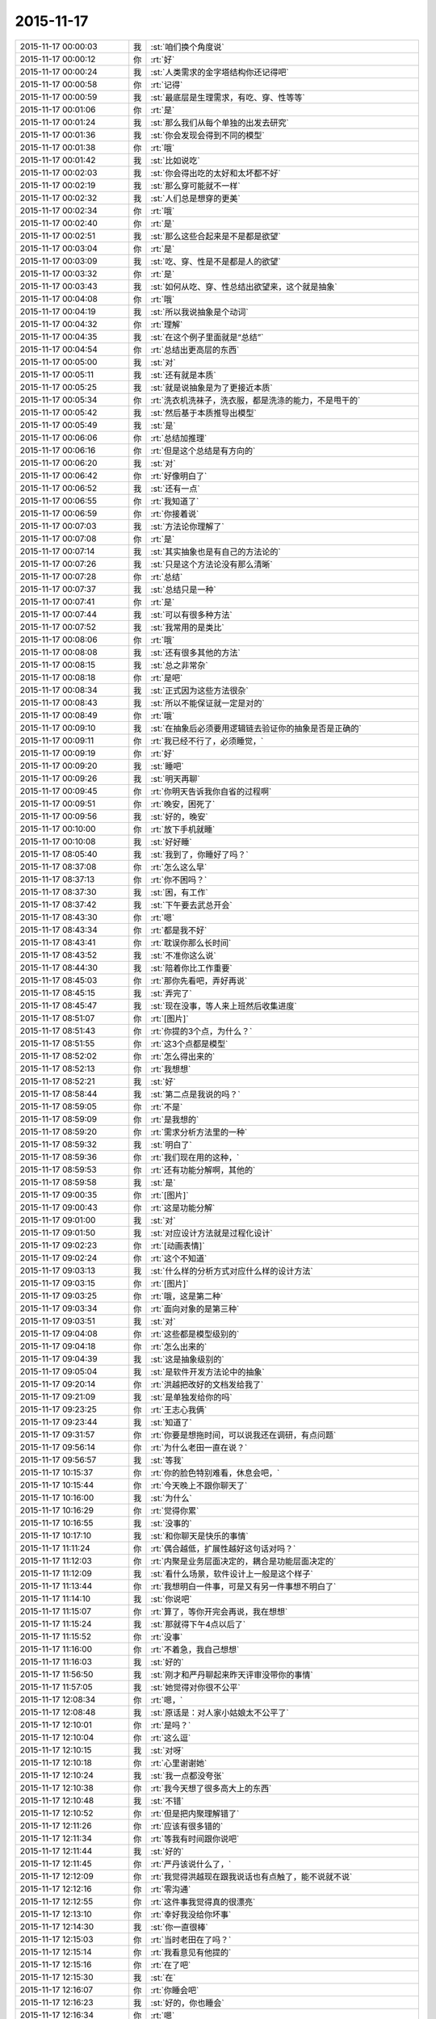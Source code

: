 2015-11-17
-------------

.. list-table::
   :widths: 25, 1, 60

   * - 2015-11-17 00:00:03
     - 我
     - :st:`咱们换个角度说`
   * - 2015-11-17 00:00:12
     - 你
     - :rt:`好`
   * - 2015-11-17 00:00:24
     - 我
     - :st:`人类需求的金字塔结构你还记得吧`
   * - 2015-11-17 00:00:58
     - 你
     - :rt:`记得`
   * - 2015-11-17 00:00:59
     - 我
     - :st:`最底层是生理需求，有吃、穿、性等等`
   * - 2015-11-17 00:01:06
     - 你
     - :rt:`是`
   * - 2015-11-17 00:01:24
     - 我
     - :st:`那么我们从每个单独的出发去研究`
   * - 2015-11-17 00:01:36
     - 我
     - :st:`你会发现会得到不同的模型`
   * - 2015-11-17 00:01:38
     - 你
     - :rt:`哦`
   * - 2015-11-17 00:01:42
     - 我
     - :st:`比如说吃`
   * - 2015-11-17 00:02:03
     - 我
     - :st:`你会得出吃的太好和太坏都不好`
   * - 2015-11-17 00:02:19
     - 我
     - :st:`那么穿可能就不一样`
   * - 2015-11-17 00:02:32
     - 我
     - :st:`人们总是想穿的更美`
   * - 2015-11-17 00:02:34
     - 你
     - :rt:`哦`
   * - 2015-11-17 00:02:40
     - 你
     - :rt:`是`
   * - 2015-11-17 00:02:51
     - 我
     - :st:`那么这些合起来是不是都是欲望`
   * - 2015-11-17 00:03:04
     - 你
     - :rt:`是`
   * - 2015-11-17 00:03:09
     - 我
     - :st:`吃、穿、性是不是都是人的欲望`
   * - 2015-11-17 00:03:32
     - 你
     - :rt:`是`
   * - 2015-11-17 00:03:43
     - 我
     - :st:`如何从吃、穿、性总结出欲望来，这个就是抽象`
   * - 2015-11-17 00:04:08
     - 你
     - :rt:`哦`
   * - 2015-11-17 00:04:19
     - 我
     - :st:`所以我说抽象是个动词`
   * - 2015-11-17 00:04:32
     - 你
     - :rt:`理解`
   * - 2015-11-17 00:04:35
     - 我
     - :st:`在这个例子里面就是“总结”`
   * - 2015-11-17 00:04:54
     - 你
     - :rt:`总结出更高层的东西`
   * - 2015-11-17 00:05:00
     - 我
     - :st:`对`
   * - 2015-11-17 00:05:11
     - 我
     - :st:`还有就是本质`
   * - 2015-11-17 00:05:25
     - 我
     - :st:`就是说抽象是为了更接近本质`
   * - 2015-11-17 00:05:34
     - 你
     - :rt:`洗衣机洗袜子，洗衣服，都是洗涤的能力，不是甩干的`
   * - 2015-11-17 00:05:42
     - 我
     - :st:`然后基于本质推导出模型`
   * - 2015-11-17 00:05:49
     - 我
     - :st:`是`
   * - 2015-11-17 00:06:06
     - 你
     - :rt:`总结加推理`
   * - 2015-11-17 00:06:16
     - 你
     - :rt:`但是这个总结是有方向的`
   * - 2015-11-17 00:06:20
     - 我
     - :st:`对`
   * - 2015-11-17 00:06:42
     - 你
     - :rt:`好像明白了`
   * - 2015-11-17 00:06:52
     - 我
     - :st:`还有一点`
   * - 2015-11-17 00:06:55
     - 你
     - :rt:`我知道了`
   * - 2015-11-17 00:06:59
     - 你
     - :rt:`你接着说`
   * - 2015-11-17 00:07:03
     - 我
     - :st:`方法论你理解了`
   * - 2015-11-17 00:07:08
     - 你
     - :rt:`是`
   * - 2015-11-17 00:07:14
     - 我
     - :st:`其实抽象也是有自己的方法论的`
   * - 2015-11-17 00:07:26
     - 我
     - :st:`只是这个方法论没有那么清晰`
   * - 2015-11-17 00:07:28
     - 你
     - :rt:`总结`
   * - 2015-11-17 00:07:37
     - 我
     - :st:`总结只是一种`
   * - 2015-11-17 00:07:41
     - 你
     - :rt:`是`
   * - 2015-11-17 00:07:44
     - 我
     - :st:`可以有很多种方法`
   * - 2015-11-17 00:07:52
     - 我
     - :st:`我常用的是类比`
   * - 2015-11-17 00:08:06
     - 你
     - :rt:`哦`
   * - 2015-11-17 00:08:08
     - 我
     - :st:`还有很多其他的方法`
   * - 2015-11-17 00:08:15
     - 我
     - :st:`总之非常杂`
   * - 2015-11-17 00:08:18
     - 你
     - :rt:`是吧`
   * - 2015-11-17 00:08:34
     - 我
     - :st:`正式因为这些方法很杂`
   * - 2015-11-17 00:08:43
     - 我
     - :st:`所以不能保证就一定是对的`
   * - 2015-11-17 00:08:49
     - 你
     - :rt:`哦`
   * - 2015-11-17 00:09:10
     - 我
     - :st:`在抽象后必须要用逻辑链去验证你的抽象是否是正确的`
   * - 2015-11-17 00:09:11
     - 你
     - :rt:`我已经不行了，必须睡觉，`
   * - 2015-11-17 00:09:19
     - 你
     - :rt:`好`
   * - 2015-11-17 00:09:20
     - 我
     - :st:`睡吧`
   * - 2015-11-17 00:09:26
     - 我
     - :st:`明天再聊`
   * - 2015-11-17 00:09:45
     - 你
     - :rt:`你明天告诉我你自省的过程啊`
   * - 2015-11-17 00:09:51
     - 你
     - :rt:`晚安，困死了`
   * - 2015-11-17 00:09:56
     - 我
     - :st:`好的，晚安`
   * - 2015-11-17 00:10:00
     - 你
     - :rt:`放下手机就睡`
   * - 2015-11-17 00:10:08
     - 我
     - :st:`好好睡`
   * - 2015-11-17 08:05:40
     - 我
     - :st:`我到了，你睡好了吗？`
   * - 2015-11-17 08:37:08
     - 你
     - :rt:`怎么这么早`
   * - 2015-11-17 08:37:13
     - 你
     - :rt:`你不困吗？`
   * - 2015-11-17 08:37:30
     - 我
     - :st:`困，有工作`
   * - 2015-11-17 08:37:42
     - 我
     - :st:`下午要去武总开会`
   * - 2015-11-17 08:43:30
     - 你
     - :rt:`嗯`
   * - 2015-11-17 08:43:34
     - 你
     - :rt:`都是我不好`
   * - 2015-11-17 08:43:41
     - 你
     - :rt:`耽误你那么长时间`
   * - 2015-11-17 08:43:52
     - 我
     - :st:`不准你这么说`
   * - 2015-11-17 08:44:30
     - 我
     - :st:`陪着你比工作重要`
   * - 2015-11-17 08:45:03
     - 你
     - :rt:`那你先看吧，弄好再说`
   * - 2015-11-17 08:45:15
     - 我
     - :st:`弄完了`
   * - 2015-11-17 08:45:47
     - 我
     - :st:`现在没事，等人来上班然后收集进度`
   * - 2015-11-17 08:51:07
     - 你
     - :rt:`[图片]`
   * - 2015-11-17 08:51:43
     - 你
     - :rt:`你提的3个点，为什么？`
   * - 2015-11-17 08:51:55
     - 你
     - :rt:`这3个点都是模型`
   * - 2015-11-17 08:52:02
     - 你
     - :rt:`怎么得出来的`
   * - 2015-11-17 08:52:13
     - 你
     - :rt:`我想想`
   * - 2015-11-17 08:52:21
     - 我
     - :st:`好`
   * - 2015-11-17 08:58:44
     - 我
     - :st:`第二点是我说的吗？`
   * - 2015-11-17 08:59:05
     - 你
     - :rt:`不是`
   * - 2015-11-17 08:59:09
     - 你
     - :rt:`是我想的`
   * - 2015-11-17 08:59:20
     - 你
     - :rt:`需求分析方法里的一种`
   * - 2015-11-17 08:59:32
     - 我
     - :st:`明白了`
   * - 2015-11-17 08:59:36
     - 你
     - :rt:`我们现在用的这种，`
   * - 2015-11-17 08:59:53
     - 你
     - :rt:`还有功能分解啊，其他的`
   * - 2015-11-17 08:59:58
     - 我
     - :st:`是`
   * - 2015-11-17 09:00:35
     - 你
     - :rt:`[图片]`
   * - 2015-11-17 09:00:43
     - 你
     - :rt:`这是功能分解`
   * - 2015-11-17 09:01:00
     - 我
     - :st:`对`
   * - 2015-11-17 09:01:50
     - 我
     - :st:`对应设计方法就是过程化设计`
   * - 2015-11-17 09:02:23
     - 你
     - :rt:`[动画表情]`
   * - 2015-11-17 09:02:24
     - 你
     - :rt:`这个不知道`
   * - 2015-11-17 09:03:13
     - 我
     - :st:`什么样的分析方式对应什么样的设计方法`
   * - 2015-11-17 09:03:15
     - 你
     - :rt:`[图片]`
   * - 2015-11-17 09:03:25
     - 你
     - :rt:`哦，这是第二种`
   * - 2015-11-17 09:03:34
     - 你
     - :rt:`面向对象的是第三种`
   * - 2015-11-17 09:03:51
     - 我
     - :st:`对`
   * - 2015-11-17 09:04:08
     - 你
     - :rt:`这些都是模型级别的`
   * - 2015-11-17 09:04:18
     - 你
     - :rt:`怎么出来的`
   * - 2015-11-17 09:04:39
     - 我
     - :st:`这是抽象级别的`
   * - 2015-11-17 09:05:04
     - 我
     - :st:`是软件开发方法论中的抽象`
   * - 2015-11-17 09:20:14
     - 你
     - :rt:`洪越把改好的文档发给我了`
   * - 2015-11-17 09:21:09
     - 我
     - :st:`是单独发给你的吗`
   * - 2015-11-17 09:23:25
     - 你
     - :rt:`王志心我俩`
   * - 2015-11-17 09:23:44
     - 我
     - :st:`知道了`
   * - 2015-11-17 09:31:57
     - 你
     - :rt:`你要是想拖时间，可以说我还在调研，有点问题`
   * - 2015-11-17 09:56:14
     - 你
     - :rt:`为什么老田一直在说？`
   * - 2015-11-17 09:56:57
     - 我
     - :st:`等我`
   * - 2015-11-17 10:15:37
     - 你
     - :rt:`你的脸色特别难看，休息会吧，`
   * - 2015-11-17 10:15:44
     - 你
     - :rt:`今天晚上不跟你聊天了`
   * - 2015-11-17 10:16:00
     - 我
     - :st:`为什么`
   * - 2015-11-17 10:16:29
     - 你
     - :rt:`觉得你累`
   * - 2015-11-17 10:16:55
     - 我
     - :st:`没事的`
   * - 2015-11-17 10:17:10
     - 我
     - :st:`和你聊天是快乐的事情`
   * - 2015-11-17 11:11:24
     - 你
     - :rt:`偶合越低，扩展性越好这句话对吗？`
   * - 2015-11-17 11:12:03
     - 你
     - :rt:`内聚是业务层面决定的，耦合是功能层面决定的`
   * - 2015-11-17 11:12:09
     - 我
     - :st:`看什么场景，软件设计上一般是这个样子`
   * - 2015-11-17 11:13:44
     - 你
     - :rt:`我想明白一件事，可是又有另一件事想不明白了`
   * - 2015-11-17 11:14:10
     - 我
     - :st:`你说吧`
   * - 2015-11-17 11:15:07
     - 你
     - :rt:`算了，等你开完会再说，我在想想`
   * - 2015-11-17 11:15:24
     - 我
     - :st:`那就得下午4点以后了`
   * - 2015-11-17 11:15:52
     - 你
     - :rt:`没事`
   * - 2015-11-17 11:16:00
     - 你
     - :rt:`不着急，我自己想想`
   * - 2015-11-17 11:16:03
     - 我
     - :st:`好的`
   * - 2015-11-17 11:56:50
     - 我
     - :st:`刚才和严丹聊起来昨天评审没带你的事情`
   * - 2015-11-17 11:57:05
     - 我
     - :st:`她觉得对你很不公平`
   * - 2015-11-17 12:08:34
     - 你
     - :rt:`嗯，`
   * - 2015-11-17 12:08:48
     - 我
     - :st:`原话是：对人家小姑娘太不公平了`
   * - 2015-11-17 12:10:01
     - 你
     - :rt:`是吗？`
   * - 2015-11-17 12:10:04
     - 你
     - :rt:`这么逗`
   * - 2015-11-17 12:10:15
     - 我
     - :st:`对呀`
   * - 2015-11-17 12:10:18
     - 你
     - :rt:`心里谢谢她`
   * - 2015-11-17 12:10:24
     - 我
     - :st:`我一点都没夸张`
   * - 2015-11-17 12:10:38
     - 你
     - :rt:`我今天想了很多高大上的东西`
   * - 2015-11-17 12:10:48
     - 我
     - :st:`不错`
   * - 2015-11-17 12:10:52
     - 你
     - :rt:`但是把内聚理解错了`
   * - 2015-11-17 12:11:26
     - 你
     - :rt:`应该有很多错的`
   * - 2015-11-17 12:11:34
     - 你
     - :rt:`等我有时间跟你说吧`
   * - 2015-11-17 12:11:44
     - 我
     - :st:`好的`
   * - 2015-11-17 12:11:45
     - 你
     - :rt:`严丹该说什么了，`
   * - 2015-11-17 12:12:09
     - 你
     - :rt:`我觉得洪越现在跟我说话也有点触了，能不说就不说`
   * - 2015-11-17 12:12:16
     - 你
     - :rt:`零沟通`
   * - 2015-11-17 12:12:55
     - 你
     - :rt:`这件事我觉得真的很漂亮`
   * - 2015-11-17 12:13:10
     - 你
     - :rt:`幸好我没给你坏事`
   * - 2015-11-17 12:14:30
     - 我
     - :st:`你一直很棒`
   * - 2015-11-17 12:15:03
     - 你
     - :rt:`当时老田在了吗？`
   * - 2015-11-17 12:15:14
     - 你
     - :rt:`我看意见有他提的`
   * - 2015-11-17 12:15:16
     - 你
     - :rt:`在了吧`
   * - 2015-11-17 12:15:30
     - 我
     - :st:`在`
   * - 2015-11-17 12:16:07
     - 你
     - :rt:`你睡会吧`
   * - 2015-11-17 12:16:23
     - 我
     - :st:`好的，你也睡会`
   * - 2015-11-17 12:16:34
     - 你
     - :rt:`嗯`
   * - 2015-11-17 13:30:39
     - 你
     - :rt:`几点开会`
   * - 2015-11-17 13:31:13
     - 我
     - :st:`2点`
   * - 2015-11-17 13:31:26
     - 我
     - :st:`今天开会不能和你聊天了`
   * - 2015-11-17 13:31:34
     - 我
     - :st:`武总很介意这事`
   * - 2015-11-17 16:00:15
     - 我
     - :st:`终于完事了，你们呢`
   * - 2015-11-17 16:47:10
     - 我
     - :st:`亲，你今天几点走？`
   * - 2015-11-17 17:03:39
     - 你
     - :rt:`打球`
   * - 2015-11-17 17:03:52
     - 我
     - :st:`哦`
   * - 2015-11-17 17:04:02
     - 我
     - :st:`那就算了吧`
   * - 2015-11-17 17:05:14
     - 我
     - :st:`[可怜]`
   * - 2015-11-17 17:06:30
     - 你
     - :rt:`有时间再看，要好好看哦`
   * - 2015-11-17 17:07:01
     - 你
     - :rt:`还有点紧张`
   * - 2015-11-17 17:07:05
     - 我
     - :st:`哦，没时间，不给你看了[右哼哼]`
   * - 2015-11-17 17:07:57
     - 你
     - :rt:`[图片]`
   * - 2015-11-17 17:08:05
     - 你
     - :rt:`过来，挠死你`
   * - 2015-11-17 17:36:26
     - 我
     - :st:`你几点回来`
   * - 2015-11-17 17:38:03
     - 我
     - :st:`私人计算器 - 私密文件隐藏工具 & 图片/视频浏览器 作者是 Bang
       https://appsto.re/cn/WfEHM.i`
   * - 2015-11-17 17:38:15
     - 我
     - :st:`刚才给你看的软件`
   * - 2015-11-17 17:45:21
     - 你
     - :rt:`哈哈`
   * - 2015-11-17 17:45:42
     - 你
     - :rt:`一个小时，不过阿娇跟我一起[大哭]`
   * - 2015-11-17 17:45:54
     - 我
     - :st:`好吧，我等你`
   * - 2015-11-17 17:46:10
     - 你
     - :rt:`你怎么等我`
   * - 2015-11-17 17:46:23
     - 你
     - :rt:`我得带阿娇回地铁站`
   * - 2015-11-17 17:46:30
     - 我
     - :st:`我回家等你`
   * - 2015-11-17 17:46:35
     - 你
     - :rt:`哈哈`
   * - 2015-11-17 17:46:41
     - 我
     - :st:`等你微信我`
   * - 2015-11-17 17:46:47
     - 你
     - :rt:`你把照片删了行吗？`
   * - 2015-11-17 17:46:50
     - 你
     - :rt:`那么丑`
   * - 2015-11-17 17:46:53
     - 我
     - :st:`你以为我怎么等你`
   * - 2015-11-17 17:46:57
     - 我
     - :st:`我喜欢`
   * - 2015-11-17 17:47:07
     - 我
     - :st:`外面的都删了`
   * - 2015-11-17 17:47:13
     - 我
     - :st:`自己留着看`
   * - 2015-11-17 17:47:14
     - 你
     - :rt:`要是她不做我车，你可以啊`
   * - 2015-11-17 17:47:27
     - 我
     - :st:`是呗，我也想`
   * - 2015-11-17 17:47:29
     - 你
     - :rt:`快删了，以后再给你发`
   * - 2015-11-17 17:47:40
     - 你
     - :rt:`删了`
   * - 2015-11-17 17:47:49
     - 我
     - :st:`你发给我的我都收起来`
   * - 2015-11-17 17:47:54
     - 我
     - :st:`慢慢看`
   * - 2015-11-17 17:47:58
     - 你
     - :rt:`今天大崔发言了，没有我想象的好`
   * - 2015-11-17 17:48:03
     - 你
     - :rt:`有什么好看的`
   * - 2015-11-17 17:48:05
     - 我
     - :st:`都特么美`
   * - 2015-11-17 17:48:07
     - 你
     - :rt:`不理解`
   * - 2015-11-17 17:48:39
     - 你
     - :rt:`难看，现在都不敢自拍了，你等我吧，我打球回来找你`
   * - 2015-11-17 17:48:49
     - 我
     - :st:`好的`
   * - 2015-11-17 19:28:55
     - 我
     - :st:`你还不走`
   * - 2015-11-17 19:29:10
     - 我
     - :st:`刘甲肯定送我`
   * - 2015-11-17 20:01:21
     - 我
     - :st:`到家了吗`
   * - 2015-11-17 20:19:03
     - 我
     - :st:`好的`
   * - 2015-11-17 20:19:04
     - 你
     - :rt:`刚到，今天去趟加油站加油`
   * - 2015-11-17 21:05:26
     - 你
     - :rt:`干嘛呢？`
   * - 2015-11-17 21:14:12
     - 我
     - :st:`我姥姥刚才不好`
   * - 2015-11-17 21:14:24
     - 我
     - :st:`刚刚忙完`
   * - 2015-11-17 21:14:32
     - 我
     - :st:`着急了吧`
   * - 2015-11-17 21:18:05
     - 我
     - :st:`生气了？`
   * - 2015-11-17 21:21:01
     - 我
     - :st:`睡觉了？`
   * - 2015-11-17 21:43:01
     - 我
     - :st:`旭明电话`
   * - 2015-11-17 21:45:28
     - 我
     - :st:`别着急`
   * - 2015-11-17 21:45:53
     - 你
     - :rt:`没事就行，你姥姥怎么样了`
   * - 2015-11-17 21:46:00
     - 我
     - :st:`高血压`
   * - 2015-11-17 21:46:08
     - 你
     - :rt:`好了吗？`
   * - 2015-11-17 21:46:19
     - 我
     - :st:`躺下了`
   * - 2015-11-17 21:46:27
     - 你
     - :rt:`嗯`
   * - 2015-11-17 21:46:31
     - 我
     - :st:`应该好多了`
   * - 2015-11-17 21:46:40
     - 你
     - :rt:`我想洗澡去，你再等我会`
   * - 2015-11-17 21:46:44
     - 我
     - :st:`吓坏我了`
   * - 2015-11-17 21:46:47
     - 我
     - :st:`好的`
   * - 2015-11-17 22:20:40
     - 你
     - :rt:`好了`
   * - 2015-11-17 22:21:04
     - 我
     - :st:`好的`
   * - 2015-11-17 22:21:38
     - 你
     - :rt:`你完事了吗`
   * - 2015-11-17 22:21:43
     - 我
     - :st:`今天想聊什么`
   * - 2015-11-17 22:21:54
     - 你
     - :rt:`你看我的ppt 了吗？`
   * - 2015-11-17 22:22:01
     - 我
     - :st:`还没有`
   * - 2015-11-17 22:22:08
     - 我
     - :st:`明天吧`
   * - 2015-11-17 22:22:41
     - 我
     - :st:`我姥姥还没睡`
   * - 2015-11-17 22:22:50
     - 你
     - :rt:`哦，还没睡啊`
   * - 2015-11-17 22:22:57
     - 你
     - :rt:`那算了`
   * - 2015-11-17 22:22:59
     - 我
     - :st:`她难受`
   * - 2015-11-17 22:23:04
     - 我
     - :st:`我陪着她`
   * - 2015-11-17 22:23:05
     - 你
     - :rt:`本来想打电话的`
   * - 2015-11-17 22:23:10
     - 我
     - :st:`我知道`
   * - 2015-11-17 22:23:11
     - 你
     - :rt:`吃药了吗？`
   * - 2015-11-17 22:23:14
     - 你
     - :rt:`应该的`
   * - 2015-11-17 22:23:15
     - 我
     - :st:`吃了`
   * - 2015-11-17 22:23:20
     - 你
     - :rt:`好`
   * - 2015-11-17 22:23:26
     - 你
     - :rt:`那就观察观察`
   * - 2015-11-17 22:23:44
     - 我
     - :st:`明天晚上咱俩面谈吧`
   * - 2015-11-17 22:23:52
     - 我
     - :st:`正好说说PPT`
   * - 2015-11-17 22:24:12
     - 我
     - :st:`而且明天下午我去开任职的会`
   * - 2015-11-17 22:24:13
     - 你
     - :rt:`好啊，没事的话行`
   * - 2015-11-17 22:24:16
     - 你
     - :rt:`好`
   * - 2015-11-17 22:24:22
     - 你
     - :rt:`正好`
   * - 2015-11-17 22:24:28
     - 我
     - :st:`是`
   * - 2015-11-17 22:24:40
     - 你
     - :rt:`我问你几个观点`
   * - 2015-11-17 22:24:46
     - 你
     - :rt:`你看我说的对不对`
   * - 2015-11-17 22:24:54
     - 我
     - :st:`好的`
   * - 2015-11-17 22:25:23
     - 你
     - :rt:`从我今天发给你的问题开始`
   * - 2015-11-17 22:26:13
     - 你
     - :rt:`我想这个问题的时候看书来着，看到需求的优先级，一下子想通了，你看我想的对不对`
   * - 2015-11-17 22:26:24
     - 我
     - :st:`好的`
   * - 2015-11-17 22:26:29
     - 你
     - :rt:`你说软件复杂的根本原因是变化`
   * - 2015-11-17 22:27:00
     - 你
     - :rt:`那需求分析复杂的原因也是变化这句话对吗？`
   * - 2015-11-17 22:27:16
     - 你
     - :rt:`我理解的，软件复杂是因为需求变化`
   * - 2015-11-17 22:27:21
     - 我
     - :st:`对`
   * - 2015-11-17 22:27:26
     - 你
     - :rt:`那就对了`
   * - 2015-11-17 22:27:59
     - 你
     - :rt:`我看到一句话，是功能分解法的缺点之一是不能适应需求的变化`
   * - 2015-11-17 22:28:25
     - 你
     - :rt:`那么面向对象分析法肯定能适应需求的变化`
   * - 2015-11-17 22:28:33
     - 你
     - :rt:`But how ？`
   * - 2015-11-17 22:29:34
     - 你
     - :rt:`面向对象分析法和结构分析法都是分解·抽象的思想`
   * - 2015-11-17 22:30:00
     - 你
     - :rt:`只不过一个是面向对象的，一个是面向过程的`
   * - 2015-11-17 22:30:45
     - 你
     - :rt:`抽象的概念很重要，通过抽象能够找到需求的本质`
   * - 2015-11-17 22:31:04
     - 我
     - :st:`对`
   * - 2015-11-17 22:31:16
     - 你
     - :rt:`而本质的需求是软件必须满足的功能，而且要非常完美的完成`
   * - 2015-11-17 22:31:31
     - 你
     - :rt:`这个对应需求优先级的基本需求`
   * - 2015-11-17 22:33:18
     - 你
     - :rt:`而我们抽象的过程忽略的那些主要的细节，非本质但也很重要的细节，是增强产品的需求，对应需求优先级的条件需求`
   * - 2015-11-17 22:33:43
     - 你
     - :rt:`这部分功能要努力做到完美，不做也可以接受`
   * - 2015-11-17 22:34:55
     - 你
     - :rt:`而抽象过程中忽略的次要细节，最外层的细节，是可做可不做的，对应需求优先级的可选需求，`
   * - 2015-11-17 22:35:16
     - 你
     - :rt:`这部分功能允许有瑕疵`
   * - 2015-11-17 22:35:26
     - 我
     - :st:`哈哈`
   * - 2015-11-17 22:35:33
     - 你
     - :rt:`你笑什么`
   * - 2015-11-17 22:35:36
     - 我
     - :st:`你总结的比我好`
   * - 2015-11-17 22:35:41
     - 你
     - :rt:`啊？`
   * - 2015-11-17 22:35:49
     - 我
     - :st:`我都没有想这么清楚`
   * - 2015-11-17 22:35:51
     - 你
     - :rt:`我还没说完呢，这不是最重要的`
   * - 2015-11-17 22:35:57
     - 你
     - :rt:`你接着听我说`
   * - 2015-11-17 22:35:58
     - 我
     - :st:`好的`
   * - 2015-11-17 22:36:14
     - 你
     - :rt:`我今天兴奋的没睡着觉`
   * - 2015-11-17 22:36:20
     - 我
     - :st:`哦`
   * - 2015-11-17 22:36:56
     - 你
     - :rt:`这下就到抽象为什么能适应需求的变化`
   * - 2015-11-17 22:37:22
     - 你
     - :rt:`接下来的阐述也能解释显示和隐士需求`
   * - 2015-11-17 22:39:20
     - 你
     - :rt:`抽象目的是抓住需求的本质，有了本质就可以判断变化的需求是否可以扩展，如果变化的需求和原来的需求本质相同，就可以复用原来需求的模型，如果变化的需求和原来的需求本质不同，就不能再次复用`
   * - 2015-11-17 22:39:38
     - 你
     - :rt:`这一点加载工具是个特别好的例子`
   * - 2015-11-17 22:39:41
     - 我
     - :st:`对`
   * - 2015-11-17 22:41:03
     - 你
     - :rt:`我做的通配符，指定列值等这些需求的本质相同，依然是加载工具，所以控制文件，dispserver dispcli 的模型是可以复用的`
   * - 2015-11-17 22:41:16
     - 我
     - :st:`是`
   * - 2015-11-17 22:41:35
     - 你
     - :rt:`而迁移工具的需求跟加载工具本质不同，所以不能复用`
   * - 2015-11-17 22:41:46
     - 我
     - :st:`对`
   * - 2015-11-17 22:42:28
     - 你
     - :rt:`从这点上说，只要需求本质找到，而且需求本质没变，抽象思维就能够适应需求变化`
   * - 2015-11-17 22:43:37
     - 你
     - :rt:`而用户提的显示需求是分布在各个层次上的零散的需求点，有的是本质，有的是主要细节，有的是必要细节`
   * - 2015-11-17 22:44:40
     - 你
     - :rt:`我们挖掘的隐士需求，和已有的显示需求最小合集必须包括整个需求的本质`
   * - 2015-11-17 22:44:57
     - 你
     - :rt:`这样形成的需求就能够适应变化`
   * - 2015-11-17 22:45:09
     - 我
     - :st:`你先写，我去洗澡，回来上床陪你`
   * - 2015-11-17 22:45:10
     - 你
     - :rt:`而且能够最大限度的复用`
   * - 2015-11-17 22:45:14
     - 你
     - :rt:`好`
   * - 2015-11-17 22:46:24
     - 你
     - :rt:`这是我理解的你说的显隐式需求，`
   * - 2015-11-17 22:46:45
     - 你
     - :rt:`下一句是功能分解法被淘汰的原因`
   * - 2015-11-17 22:49:25
     - 你
     - :rt:`他的缺点有3个，我只说2个，有一个不重要，功能分解法就是把需求和功能做一一映射，这种方法看似实现了所有需求，但他忽略了最重要的东西，就是各个需求之间的联系，我把他叫做内聚，把整个系统看成一个模块，里边有多个需求点，或者叫功能`
   * - 2015-11-17 22:51:04
     - 你
     - :rt:`这些功能之间是有联系的，这个联系的模型就是本质，主要细节，次要细节模型，功能分解法忽视了这个联系，所以需求点之间的关系极弱，甚至有些关系都是错的，也因为如此，他适应不了需求的变化，`
   * - 2015-11-17 22:52:27
     - 你
     - :rt:`因为那个需求点对于他来说，与原来的关系都不清楚，只能来一个做一个，根本没有复用一说，他的没法复用，`
   * - 2015-11-17 22:52:44
     - 你
     - :rt:`第二个缺点是不能判断需求的正确性`
   * - 2015-11-17 22:54:27
     - 你
     - :rt:`面向对象分析法为什么能判断需求的正确性，这是由需求本质的模型决定的，如果出现错误，在这个模型中，最终必然会出现矛盾，这个例子我想不出来`
   * - 2015-11-17 22:55:43
     - 你
     - :rt:`而功能分解法忽视了联系，各个点关系弱或者独立，或者关系错误，没有整体观，没有逻辑推理，判断不了正误`
   * - 2015-11-17 22:56:00
     - 我
     - :st:`出来了`
   * - 2015-11-17 22:56:11
     - 你
     - :rt:`嗯，你看看吧`
   * - 2015-11-17 22:56:44
     - 你
     - :rt:`好累`
   * - 2015-11-17 22:56:59
     - 你
     - :rt:`你看看有没有错的`
   * - 2015-11-17 22:58:19
     - 我
     - :st:`老杨电话`
   * - 2015-11-17 22:58:54
     - 我
     - :st:`困了吗`
   * - 2015-11-17 22:59:39
     - 你
     - :rt:`没困`
   * - 2015-11-17 23:00:39
     - 我
     - :st:`好的`
   * - 2015-11-17 23:00:47
     - 我
     - :st:`我先看看`
   * - 2015-11-17 23:00:52
     - 你
     - :rt:`嗯`
   * - 2015-11-17 23:01:01
     - 我
     - :st:`还在打电话`
   * - 2015-11-17 23:01:16
     - 你
     - :rt:`你先忙吧，我不急`
   * - 2015-11-17 23:03:46
     - 我
     - :st:`看完了`
   * - 2015-11-17 23:04:04
     - 你
     - :rt:`嗯，有错的吗？`
   * - 2015-11-17 23:04:09
     - 我
     - :st:`你说的比以前又很大进步`
   * - 2015-11-17 23:04:16
     - 你
     - :rt:`或者说跳跃的`
   * - 2015-11-17 23:04:23
     - 我
     - :st:`非常大的进步`
   * - 2015-11-17 23:04:40
     - 你
     - :rt:`这跟你那次培训有直接关系`
   * - 2015-11-17 23:04:46
     - 我
     - :st:`而且是按照我说的方向前进的`
   * - 2015-11-17 23:04:52
     - 你
     - :rt:`真的吗？`
   * - 2015-11-17 23:04:56
     - 我
     - :st:`对呀`
   * - 2015-11-17 23:04:57
     - 你
     - :rt:`太好了，`
   * - 2015-11-17 23:05:10
     - 你
     - :rt:`我就想跟你聊聊我想的这些`
   * - 2015-11-17 23:05:20
     - 你
     - :rt:`因为我脑子里有很多问题`
   * - 2015-11-17 23:05:37
     - 我
     - :st:`好呀`
   * - 2015-11-17 23:05:38
     - 你
     - :rt:`我以前习惯一直跟你问，自己不动脑子`
   * - 2015-11-17 23:05:44
     - 我
     - :st:`说说吧`
   * - 2015-11-17 23:06:04
     - 你
     - :rt:`你先说，我说的这些有没有错的`
   * - 2015-11-17 23:06:16
     - 我
     - :st:`基本上没错`
   * - 2015-11-17 23:06:35
     - 我
     - :st:`或者说从你这个层次上讲没错`
   * - 2015-11-17 23:06:38
     - 你
     - :rt:`我怕我想错了，因为后边我有点想不明白`
   * - 2015-11-17 23:06:44
     - 你
     - :rt:`哦，`
   * - 2015-11-17 23:06:54
     - 我
     - :st:`想不明白是因为层次不够`
   * - 2015-11-17 23:06:55
     - 你
     - :rt:`那我问你几个问题`
   * - 2015-11-17 23:07:12
     - 你
     - :rt:`到这这部分基本结束了`
   * - 2015-11-17 23:07:32
     - 你
     - :rt:`就是显隐士需求，和需求变化的事`
   * - 2015-11-17 23:08:07
     - 你
     - :rt:`结构化分析法和面向对象分析法都是分解抽象的思想`
   * - 2015-11-17 23:08:29
     - 我
     - :st:`是`
   * - 2015-11-17 23:08:32
     - 你
     - :rt:`我看书上说，结构化分析法是面向过程的`
   * - 2015-11-17 23:08:40
     - 你
     - :rt:`是数据流图`
   * - 2015-11-17 23:08:52
     - 你
     - :rt:`而面向对象是用例图`
   * - 2015-11-17 23:09:04
     - 你
     - :rt:`我想为什么是这样的`
   * - 2015-11-17 23:09:43
     - 你
     - :rt:`他说usecase 模型是从外部看系统构建出来的`
   * - 2015-11-17 23:09:53
     - 你
     - :rt:`黑盒`
   * - 2015-11-17 23:10:21
     - 你
     - :rt:`这个我也能理解，就是用户·系统模型`
   * - 2015-11-17 23:10:30
     - 你
     - :rt:`可是为什么是这样的`
   * - 2015-11-17 23:11:42
     - 你
     - :rt:`剩下还有一点我的理解，我觉得，需求分析对应软件设计的话，编写软件需求说明书就对应软件设计的编码，`
   * - 2015-11-17 23:12:07
     - 你
     - :rt:`都是把模型表达出来的方式`
   * - 2015-11-17 23:14:07
     - 你
     - :rt:`所以，站在用户的角度，体现用户的价值这些都是编写软件说明书需要注意的事情，他对找模型帮助不大，而且模型必须是在写文档之前就建立好了`
   * - 2015-11-17 23:14:21
     - 我
     - :st:`j接着说`
   * - 2015-11-17 23:15:08
     - 你
     - :rt:`没了，我说的这些就是我ppt想表达的东西，就是中间那个问题，没串起来`
   * - 2015-11-17 23:15:30
     - 你
     - :rt:`你明天看我ppt 的话就看出来了`
   * - 2015-11-17 23:15:49
     - 我
     - :st:`我告诉你吧`
   * - 2015-11-17 23:15:50
     - 你
     - :rt:`因为那个问题我没想明白，我在ppt 里没有写`
   * - 2015-11-17 23:15:54
     - 你
     - :rt:`好`
   * - 2015-11-17 23:16:04
     - 你
     - :rt:`刚才好像有人敲门`
   * - 2015-11-17 23:16:14
     - 你
     - :rt:`我没感动`
   * - 2015-11-17 23:16:20
     - 我
     - :st:`先别动`
   * - 2015-11-17 23:16:24
     - 我
     - :st:`听听再说`
   * - 2015-11-17 23:16:36
     - 你
     - :rt:`不敲了`
   * - 2015-11-17 23:16:44
     - 你
     - :rt:`好像是`
   * - 2015-11-17 23:16:45
     - 我
     - :st:`好的`
   * - 2015-11-17 23:17:07
     - 你
     - :rt:`我家卧室离门挺远的，不知道是不是我家门`
   * - 2015-11-17 23:17:22
     - 我
     - :st:`结构化分析和面向对象分析有本质不同`
   * - 2015-11-17 23:17:27
     - 你
     - :rt:`你接着说`
   * - 2015-11-17 23:17:52
     - 我
     - :st:`也就是功能分解法和面向对象的区别`
   * - 2015-11-17 23:18:09
     - 你
     - :rt:`啊？`
   * - 2015-11-17 23:18:27
     - 我
     - :st:`你还记得我培训说过我们为什么使用面向对象吗`
   * - 2015-11-17 23:18:44
     - 你
     - :rt:`功能分解，结构化分析，面向对象分析是需求分析的3个方法`
   * - 2015-11-17 23:18:56
     - 你
     - :rt:`现在大家都用面向对象分析法`
   * - 2015-11-17 23:19:01
     - 我
     - :st:`前两个本质上没有区别`
   * - 2015-11-17 23:19:07
     - 你
     - :rt:`哦`
   * - 2015-11-17 23:19:16
     - 你
     - :rt:`你接着说`
   * - 2015-11-17 23:19:20
     - 我
     - :st:`结构化一般在程序设计里用的多`
   * - 2015-11-17 23:19:31
     - 我
     - :st:`好`
   * - 2015-11-17 23:19:48
     - 我
     - :st:`你还记得我们是怎么认识世界的吗`
   * - 2015-11-17 23:20:08
     - 你
     - :rt:`不记得了`
   * - 2015-11-17 23:20:16
     - 我
     - :st:`面向对象`
   * - 2015-11-17 23:20:36
     - 我
     - :st:`从小我们就是接受面向对象的训练`
   * - 2015-11-17 23:20:41
     - 我
     - :st:`举个例子`
   * - 2015-11-17 23:20:48
     - 你
     - :rt:`嗯`
   * - 2015-11-17 23:20:54
     - 我
     - :st:`教小孩认识苹果`
   * - 2015-11-17 23:21:08
     - 我
     - :st:`会先说这是一个苹果`
   * - 2015-11-17 23:21:30
     - 我
     - :st:`苹果外面有皮，里面有核`
   * - 2015-11-17 23:21:43
     - 我
     - :st:`吃的是苹果肉`
   * - 2015-11-17 23:21:48
     - 我
     - :st:`对不对`
   * - 2015-11-17 23:21:53
     - 你
     - :rt:`对`
   * - 2015-11-17 23:22:02
     - 你
     - :rt:`我好像明白点了`
   * - 2015-11-17 23:22:41
     - 你
     - :rt:`从外部看系统的方法是人们认识世界的方法`
   * - 2015-11-17 23:22:50
     - 我
     - :st:`对`
   * - 2015-11-17 23:23:50
     - 你
     - :rt:`结构化分析法是把系统当成白盒`
   * - 2015-11-17 23:24:11
     - 你
     - :rt:`数据像血液一样`
   * - 2015-11-17 23:24:37
     - 你
     - :rt:`看着在系统里怎么运作，这显然不是人们了解事物的方法`
   * - 2015-11-17 23:25:07
     - 你
     - :rt:`这是人们已经研究完事物后，验证的方法`
   * - 2015-11-17 23:25:32
     - 你
     - :rt:`姥姥睡了吗？`
   * - 2015-11-17 23:26:07
     - 我
     - :st:`刚才老杨电话`
   * - 2015-11-17 23:26:37
     - 我
     - :st:`睡了，不是很踏实，今天晚上我陪着她`
   * - 2015-11-17 23:27:04
     - 你
     - :rt:`嗯`
   * - 2015-11-17 23:27:11
     - 我
     - :st:`结构化是白盒`
   * - 2015-11-17 23:27:17
     - 我
     - :st:`但是不是血液`
   * - 2015-11-17 23:27:32
     - 你
     - :rt:`你这是给我不能给你打电话的暗示吗？`
   * - 2015-11-17 23:27:40
     - 我
     - :st:`是`
   * - 2015-11-17 23:27:48
     - 你
     - :rt:`真讨厌`
   * - 2015-11-17 23:28:08
     - 我
     - :st:`我也想和你聊，特别想听你的声音`
   * - 2015-11-17 23:28:13
     - 你
     - :rt:`我想听你说话，就一会行不`
   * - 2015-11-17 23:28:23
     - 我
     - :st:`算了吧`
   * - 2015-11-17 23:28:30
     - 你
     - :rt:`哦`
   * - 2015-11-17 23:28:37
     - 你
     - :rt:`那算了`
   * - 2015-11-17 23:28:39
     - 我
     - :st:`明天晚上我陪你面谈`
   * - 2015-11-17 23:28:45
     - 你
     - :rt:`让姥姥安心睡吧`
   * - 2015-11-17 23:28:52
     - 我
     - :st:`随你怎么聊`
   * - 2015-11-17 23:29:00
     - 我
     - :st:`聊到几点都行`
   * - 2015-11-17 23:29:23
     - 我
     - :st:`到时候让你听烦了我的声音`
   * - 2015-11-17 23:29:55
     - 你
     - :rt:`我就是觉得电话里你的声音很柔和`
   * - 2015-11-17 23:30:03
     - 我
     - :st:`哦`
   * - 2015-11-17 23:30:07
     - 你
     - :rt:`而且很开心`
   * - 2015-11-17 23:30:15
     - 我
     - :st:`平时说话我也一样的`
   * - 2015-11-17 23:30:22
     - 你
     - :rt:`当面就没感觉了`
   * - 2015-11-17 23:30:56
     - 我
     - :st:`好吧，你打过来吧，就说两句，不准多了`
   * - 2015-11-17 23:31:08
     - 你
     - :rt:`不了`
   * - 2015-11-17 23:31:17
     - 你
     - :rt:`让姥姥好好睡吧`
   * - 2015-11-17 23:31:20
     - 我
     - :st:`打吧`
   * - 2015-11-17 23:31:25
     - 你
     - :rt:`你看你，`
   * - 2015-11-17 23:31:30
     - 我
     - :st:`我告诉你哪错了`
   * - 2015-11-17 23:31:35
     - 你
     - :rt:`我怕吵到她`
   * - 2015-11-17 23:31:39
     - 我
     - :st:`省的我打字了`
   * - 2015-11-17 23:31:50
     - 我
     - :st:`我静音了`
   * - 2015-11-17 23:53:17
     - 你
     - :rt:`我是不是很烦人`
   * - 2015-11-17 23:53:19
     - 我
     - :st:`我想起来我要说什么了`
   * - 2015-11-17 23:53:26
     - 你
     - :rt:`啊？`
   * - 2015-11-17 23:53:33
     - 我
     - :st:`我今天脑子就是短路了`
   * - 2015-11-17 23:53:42
     - 我
     - :st:`我喜欢你`
   * - 2015-11-17 23:53:54
     - 你
     - :rt:`啥？`
   * - 2015-11-17 23:53:57
     - 我
     - :st:`这就是我要说的`
   * - 2015-11-17 23:54:08
     - 你
     - :rt:`啊`
   * - 2015-11-17 23:54:15
     - 你
     - :rt:`你不是经常说吗`
   * - 2015-11-17 23:54:17
     - 我
     - :st:`你的声音很好听`
   * - 2015-11-17 23:54:22
     - 你
     - :rt:`我知道啊`
   * - 2015-11-17 23:54:50
     - 我
     - :st:`和平时很不一样`
   * - 2015-11-17 23:55:02
     - 你
     - :rt:`没有，你其实应该是不怎么喜欢听我的声音的`
   * - 2015-11-17 23:55:19
     - 你
     - :rt:`不一样吗？`
   * - 2015-11-17 23:55:36
     - 你
     - :rt:`你累了，快睡觉吧`
   * - 2015-11-17 23:56:05
     - 我
     - :st:`你睡吗`
   * - 2015-11-17 23:56:17
     - 我
     - :st:`不知道为什么`
   * - 2015-11-17 23:56:29
     - 你
     - :rt:`你看夜这么深，我又这么主动，你又很累`
   * - 2015-11-17 23:56:31
     - 我
     - :st:`听完你的声音`
   * - 2015-11-17 23:56:43
     - 你
     - :rt:`就容易有这种感觉`
   * - 2015-11-17 23:56:44
     - 我
     - :st:`很舍不得你`
   * - 2015-11-17 23:56:54
     - 你
     - :rt:`其实不是的`
   * - 2015-11-17 23:57:06
     - 我
     - :st:`也许吧`
   * - 2015-11-17 23:57:14
     - 你
     - :rt:`嗯，就是`
   * - 2015-11-17 23:57:26
     - 我
     - :st:`不过就是很好听`
   * - 2015-11-17 23:57:33
     - 你
     - :rt:`我主动是因为我觉得你真的真的很累`
   * - 2015-11-17 23:57:49
     - 你
     - :rt:`特别特别想让你睡觉`
   * - 2015-11-17 23:57:57
     - 我
     - :st:`连你都看出来了，那就是真的累了`
   * - 2015-11-17 23:58:03
     - 你
     - :rt:`真的`
   * - 2015-11-17 23:58:10
     - 我
     - :st:`再聊一会吧`
   * - 2015-11-17 23:58:14
     - 你
     - :rt:`快睡觉吧，什么都别想了`
   * - 2015-11-17 23:58:27
     - 我
     - :st:`想和你再聊会`
   * - 2015-11-17 23:58:37
     - 我
     - :st:`聊什么都行`
   * - 2015-11-17 23:58:48
     - 你
     - :rt:`没什么聊的啊`
   * - 2015-11-17 23:58:56
     - 我
     - :st:`哦`
   * - 2015-11-17 23:59:02
     - 你
     - :rt:`我不喜欢你喜欢我`
   * - 2015-11-17 23:59:12
     - 我
     - :st:`为什么`
   * - 2015-11-17 23:59:14
     - 你
     - :rt:`像今天这样的`
   * - 2015-11-17 23:59:27
     - 我
     - :st:`让你害怕了？`
   * - 2015-11-17 23:59:34
     - 你
     - :rt:`没有`
   * - 2015-11-17 23:59:45
     - 你
     - :rt:`就是想让你理智，`
   * - 2015-11-17 23:59:57
     - 你
     - :rt:`以免我不理智`
   * - 2015-11-17 23:59:59
     - 你
     - :rt:`哈哈`